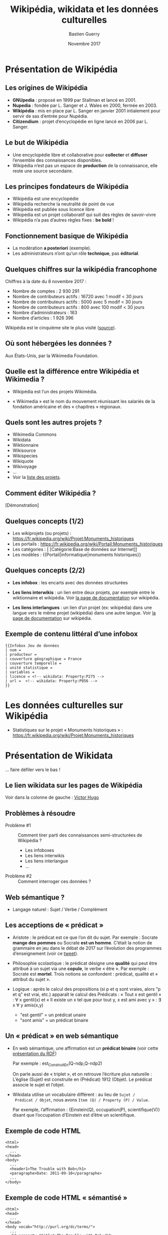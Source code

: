#+TITLE: Wikipédia, wikidata et les données culturelles
#+AUTHOR: Bastien Guerry
#+email: bzg@bzg.fr
#+date: Novembre 2017

#+options: html-postamble:nil html-preamble:nil
#+OPTIONS: reveal_center:nil reveal_progress:t reveal_history:nil reveal_control:t
#+OPTIONS: reveal_rolling_links:nil reveal_keyboard:t reveal_overview:t num:nil
#+OPTIONS: reveal_width:1400 reveal_height:900
#+OPTIONS: toc:1
#+REVEAL_MARGIN: 0.1
#+REVEAL_MIN_SCALE: 0.5
#+REVEAL_MAX_SCALE: 1.5
#+REVEAL_TRANS: fade
#+REVEAL_THEME: simple
#+REVEAL_HLEVEL: 1
#+REVEAL_HEAD_PREAMBLE: <meta name="description" content="Org-Reveal Introduction.">
#+REVEAL_PREAMBLE:
#+REVEAL_POSTAMBLE:
#+REVEAL_PLUGINS: (notes)
#+REVEAL_EXTRA_CSS: ./local.css

* Présentation de Wikipédia
  :PROPERTIES:
  :ID:       cffddfab-e208-4d07-b947-587fa36ccb4b
  :PUBDATE:  <2019-02-10 dim. 17:59>
  :END:

** Les origines de Wikipédia
   :PROPERTIES:
   :ID:       30494481-33c4-49cc-8036-475c2d97e5e6
   :END:

# - GNU :: GNU’s not Unix

- *GNUpedia* : proposé en 1999 par Stallman et lancé en 2001.
- *Nupedia* : fondée par L. Sanger et J. Wales en 2000, fermée en 2003.
- *Wikipédia* : mis en place par L. Sanger en janvier 2001 intialement pour servir de sas d’entrée pour Nupédia.
- *Citizendium* : projet d’encyclopédie en ligne lancé en 2006 par L. Sanger.
     
** Le but de Wikipédia
   :PROPERTIES:
   :ID: c60f87fb-4ef6-4816-a3ae-49e35f5b37cf
   :END:

- Une encyclopédie libre et collaborative pour *collecter* et *diffuser*
  l’ensemble des connaissances disponibles.
- Wikipédia n’est pas un espace de *production* de la connaissance, elle
  reste une source secondaire.

** Les principes fondateurs de Wikipédia
   :PROPERTIES:
   :ID:       22a2d88b-93dc-4887-986c-ff37c8a98a15
   :END:

- Wikipédia est une encyclopédie
- Wikipédia recherche la neutralité de point de vue
- Wikipédia est publiée sous licence libre
- Wikipédia est un projet collaboratif qui suit des règles de savoir-vivre
- Wikipédia n’a pas d’autres règles fixes : *be bold* !

** Fonctionnement basique de Wikipédia
   :PROPERTIES:
   :ID:       b1bbbcae-44ef-4414-afee-c44fc9922293
   :END:

- La modération *a posteriori* (exemple).
- Les administrateurs n’ont qu’un rôle *technique*, pas *éditorial*.

** Quelques chiffres sur la wikipédia francophone
   :PROPERTIES:
   :ID:       d33134dd-6d55-45c9-8740-4a5149fb647a
   :END:

Chiffres à la date du 8 novembre 2017 :

- Nombre de comptes : 2 930 291
- Nombre de contributeurs actifs : 16720 avec 1 modif < 30 jours
- Nombre de contributeurs actifs :  5000 avec 5 modif < 30 jours
- Nombre de contributeurs actifs :   800 avec 100 modif < 30 jours
- Nombre d’administrateurs : 163
- Nombre d’articles : 1 926 396

Wikipédia est le cinquième site le plus visité ([[https://fr.wikipedia.org/wiki/Wikip%25C3%25A9dia:Statistiques][source]]).

** Où sont hébergées les données ?
   :PROPERTIES:
   :ID:       b9d79e3e-c2ef-421f-82e1-187c020c3a9d
   :END:

Aux États-Unis, par la Wikimedia Foundation.

** Quelle est la différence entre Wikipédia et Wikimedia ?
   :PROPERTIES:
   :ID:       8a63ec2b-f1c0-455e-8290-2671eb7ff95a
   :END:

- Wikipédia est l’un des projets Wikimédia.

- « Wikimedia » est le nom du mouvement réunissant les salariés de la
  fondation américaine et des « chapitres » régionaux.

** Quels sont les autres projets ?
   :PROPERTIES:
   :ID:       565901a3-2e99-4591-912b-cf4295410ad2
   :END:

- Wikimedia Commons
- Wikidata
- Wiktionnaire
- Wikisource
- Wikispecies
- Wikiquote
- Wikivoyage
- ...
- Voir la [[https://wikimediafoundation.org/wiki/Nos_projets][liste des projets]].

** Comment éditer Wikipédia ?
   :PROPERTIES:
   :ID:       f4ecf5e6-2413-4dc8-ad9f-3ce0998f2a60
   :END:

[Démonstration]

** Quelques concepts (1/2)
   :PROPERTIES:
   :ID:       2984f610-bc92-4a81-9233-d78bfe82d830
   :END:

- Les wikiprojets (ou projets) : https://fr.wikipedia.org/wiki/Projet:Monuments_historiques
- Les portails : https://fr.wikipedia.org/wiki/Portail:Monuments_historiques
- Les catégories : [ [Catégorie:Base de données sur Internet]]
- Les modèles : {{Portail|informatique|monuments historiques}}

** Quelques concepts (2/2)
   :PROPERTIES:
   :END:

- *Les infobox* : les encarts avec des données structurées

- *Les liens interwikis* : un lien entre deux projets, par exemple entre
  le wiktionnaire et wikipédia.  Voir [[https://fr.wikipedia.org/wiki/Aide:Lien_interwiki][la page de documentation]] sur
  wikipédia.

- *Les liens interlangues* : un lien d’un projet (ex: wikipédia) dans
  une langue vers le même projet (wikipédia) dans une autre langue.
  Voir [[https://fr.wikipedia.org/wiki/Aide:Lien_interlangue][la page de documentation]] sur wikipédia.

** Exemple de contenu littéral d’une infobox 
   :PROPERTIES:
   :ID:       b513f15d-9dd0-4209-8eeb-5e8a2a1195c6
   :END:

: {{Infobox Jeu de données
: | nom = 
: | producteur = 
: | couverture géographique = France
: | couverture temporelle = 
: | unité statistique = 
: | variables = 
: | licence = <!-- wikidata: Property:P275 -->
: | url =  <!-- wikidata: Property:P856 -->
: }}

* Les données culturelles sur Wikipédia
  :PROPERTIES:
  :ID:       42e2ee43-8661-4463-b88a-1630bdf15041
  :PUBDATE:  <2019-02-10 dim. 17:59>
  :END:

- Statistiques sur le projet « Monuments historiques » :
  https://fr.wikipedia.org/wiki/Projet:Monuments_historiques

* Présentation de Wikidata
  :PROPERTIES:
  :ID:       97149576-7d30-465a-b96c-070756856a6b
  :PUBDATE:  <2019-02-10 dim. 17:59>
  :END:

... faire défiler vers le bas !

** Le lien wikidata sur les pages de Wikipédia
   :PROPERTIES:
   :ID:       f0f512ab-0784-4536-ab38-738f3ff05588
   :END:

Voir dans la colonne de gauche : [[https://fr.wikipedia.org/w/index.php?title=Victor_Hugo][Victor Hugo]]

** Problèmes à résoudre
   :PROPERTIES:
   :ID:       cb0ad9df-d479-4038-87df-24aac1a02267
   :END:

- Problème #1 :: Comment tirer parti des connaissances
     semi-structurées de Wikipédia ?

  - Les infoboxes
  - Les liens interwikis
  - Les liens interlangue
  - ...

- Problème #2 :: Comment interroger ces données ?

** Web sémantique ?
   :PROPERTIES:
   :ID:       f6ec5317-ebc5-420d-83c4-ca3d12fb8bbf
   :END:

- Langage naturel : Sujet / Verbe / Complément

** Les acceptions de « prédicat »
   :PROPERTIES:
   :END:

- Aristote : le prédicat est ce que l’on dit du sujet.  Par
  exemple : Socrate *mange des pommes* ou Socrate *est un homme*.
  C’était la notion de grammaire en jeu dans le débat de 2017 sur
  l’évolution des programmes d’enseignement (voir ce [[https://twitter.com/MichelLussault/status/819269828611624960][tweet]]).

- Philosophie scolastique : le prédicat désigne une *qualité* qui peut
  être attribué à un sujet via une *copule*, le verbe « être ».  Par
  exemple : Socrate est *mortel*.  Trois notions se confondent :
  prédicat, qualité et « attribut du sujet ».

- Logique : après le calcul des propositions (si p et q sont vraies,
  alors "p et q" est vrai, etc.) apparaît le calcul des Prédicats :
  « Tout x est gentil » : \forall x gentil(x) et « Il existe un x tel que
  pour tout y, x est ami avec y » : \exists x \forall y amis(x,y)

  - "est gentil" = un prédicat unaire
  - "sont amis" = un prédicat binaire

** Un « prédicat » en web sémantique
   :PROPERTIES:
   :END:

- En web sémantique, une affirmation est un *prédicat binaire* (voir
  cette [[https://www.u-picardie.fr/~furst/docs/1-Web_Semantique_RDF.pdf][présentation du RDF]])

  Par exemple : est_Construit_En(Q-ndp,Q-ndp2)

  On parle aussi de « triplet », et on retrouve l’écriture plus
  naturelle : L’église (Sujet) est construite en (Prédicat) 1912
  (Objet).  Le prédicat associe le sujet et l’objet.

- Wikidata utilise un vocabulaire différent : au lieu de =Sujet /
  Prédicat / Objet=, nous avons =Item (Q) / Property (P) / Value=.

  Par exemple, l’affirmation : {Einstein(Q), occupation(P),
  scientifique(V)} disant que l’occupation d’Einstein est d’être un
  scientifique.

** Exemple de code HTML
   :PROPERTIES:
   :ID:       ef9fb83e-a582-4d7e-8eec-84bc8b64c161
   :END:

#+begin_src
<html>
<head>
  ...
</head>
<body>
  ...
  <header1>The Trouble with Bob</h1>
  <paragraphe>Date: 2011-09-10</paragraphe>
  ...
</body>
#+end_src

** Exemple de code HTML « sémantisé »

: <html>
: <head>
:   ...
: </head>
: <body vocab="http://purl.org/dc/terms/">
:   ...
:   <h2 property="title">The Trouble with Bob</h2>
:   <p>Date: <span property="created">2011-09-10</span></p>
:   ...
: </body>

** Wikidata est constituée de *déclarations* sur des *entités*
   :PROPERTIES:
   :ID:       a385b02a-9a2c-410c-89af-a07161e89669
   :END:

Quelques définitions :

- entité (item)
- libellé (label)
- propriété (properties)
- affirmation (affirmation)
- déclaration (declaration)
- qualificatif (qualifier)

Différence entre *affirmation* ("claim") et *déclaration* ("statement") :
une déclaration contient aussi des références venant à l’appui de
l’affirmation et des "rangs" (ranks) pour dire s’ils sont préférés,
normaux ou dépréciés.

Voir https://www.wikidata.org/wiki/Wikidata:Glossary/fr pour tout le
glossaire des termes.

** COMMENT Quelle différence avec des données « plates » ?

Exemple Palissy.

** L’évolution de Wikidata
   :PROPERTIES:
   :ID:       9371f80d-7ef7-4f95-b40e-b60aa87e9f36
   :END:

- Ajout d’entités
- Ajout de propriétés
- Histoire de l’évolution des propriétés

** L’accès aux données de Wikidata
   :PROPERTIES:
   :ID:       23a80855-3815-4493-ae3f-a5fc1aae8127
   :END:

- Via l’API (https://www.wikidata.org/w/api.php)
- Via le SparQL endpoint
- [[https://query.wikidata.org/#%2523Encore%2520plus%2520de%2520chats%252C%2520avec%2520des%2520images%250A%2523added%2520before%25202016-10%250A%250A%2523defaultView%253AImageGrid%250ASELECT%2520%253Fitem%2520%253FitemLabel%2520%253Fpic%250AWHERE%250A%257B%250A%2509%253Fitem%2520wdt%253AP31%2520wd%253AQ146%2520.%250A%2509OPTIONAL%2520%257B%250A%2509%2509%253Fitem%2520wdt%253AP18%2520%253Fpic%250A%2509%257D%250A%2509SERVICE%2520wikibase%253Alabel%2520%257B%2520bd%253AserviceParam%2520wikibase%253Alanguage%2520%2522%255BAUTO_LANGUAGE%255D%252Cen%2522%2520%257D%250A%257D][Chats avec photos]]
- [[https://query.wikidata.org/#%2523Monuments%2520historiques%2520in%2520Loire-Atlantique%250A%2523added%2520before%25202016-10%250A%250ASELECT%2520DISTINCT%250A%2520%2520%253Fitem%250A%2520%2520%253FitemLabel%250A%2520%2520%253FcommuneLabel%250A%2520%2520%2528group_concat%2528distinct%2520%253Fmerimee%2520%253B%2520separator%2520%253D%2520%2522%252C%2520%2522%2529%2520as%2520%253Fmerimee%2529%250A%2520%2520%253Fcoords%250A%2520%2520%253Fimage%250AWHERE%250A%257B%250A%2520%2520%257B%250A%2520%2520%2520%2520SELECT%2520DISTINCT%2520%253Fitem%2520%253Fmerimee%2520WHERE%2520%257B%250A%2520%2520%2520%2520%2520%2520%253Fitem%2520wdt%253AP1435%252Fwdt%253AP279%252a%2520wd%253AQ916475%2520.%250A%2520%2520%2520%2520%2520%2520%253Fitem%2520p%253AP1435%2520%253Fheritage_statement%2520.%250A%2520%2520%2520%2520%2520%2520FILTER%2520NOT%2520EXISTS%2520%257B%2520%253Fheritage_statement%2520pq%253AP582%2520%253Fend%2520.%2520%257D%250A%2520%2520%2520%2520%2520%2520%253Fitem%2520wdt%253AP380%2520%253Fmerimee.%250A%2520%2520%2520%2520%257D%250A%2520%2520%2520%2520ORDER%2520BY%2520%253Fmerimee%250A%2520%2520%257D%250A%2520%2520%253Fitem%2520wdt%253AP131%252Fwdt%253AP131%252a%2520wd%253AQ3068%2520.%250A%2520%2520%253Fitem%2520wdt%253AP131%2520%253Fcommune%2520.%250A%2520%2520OPTIONAL%2520%257B%2520%253Fitem%2520wdt%253AP625%2520%253Fcoords%2520.%2520%257D%250A%2520%2520OPTIONAL%2520%257B%2520%253Fitem%2520wdt%253AP18%2520%253Fimage%2520.%2520%257D%250A%2520%2520SERVICE%2520wikibase%253Alabel%2520%257B%2520bd%253AserviceParam%2520wikibase%253Alanguage%2520%2522fr%2522%2520.%2520%257D%250A%257D%250AGROUP%2520BY%2520%253Fitem%2520%253FitemLabel%2520%253FcommuneLabel%2520%253Fcoords%2520%253Fimage%250AORDER%2520BY%2520%253FcommuneLabel%2520%253FitemLabel][Monuments historiques (Mérimée) de Loire-Atlantique]]

Rechercher toutes les [[https://www.wikidata.org/w/index.php?search=date&title=Special:Search&profile=advanced&fulltext=1&ns120=1&searchToken=9jx7obv7sw164zt3lrup3ytpf][propriétés relatives aux dates]].

Source : https://www.wikidata.org/wiki/Wikidata:Data_access/fr

* Les données culturelles dans les projets Wikimedia
  :PROPERTIES:
  :ID:       184cbb77-5f6d-492d-b4e5-780ee1e43bef
  :PUBDATE:  <2019-02-10 dim. 17:59>
  :END:

** http://www.zone47.com/crotos/
   :PROPERTIES:
   :ID:       69844616-9a45-4d55-94c8-0cf1ec4ba37f
   :END:
** Les données culturelles sur Wiki Loves Monuments
   :PROPERTIES:
   :ID:       8540d350-5819-4ac2-9259-6a84809093b5
   :END:

https://wikilovesmonuments.fr

Outil d’exploration et d’édition des monuments renseignés lors des
concours WLM : https://tools.wmflabs.org/monumental/#/object/2981

** Les données culturelles sur Wikipédia
   :PROPERTIES:
   :ID:       8258e4cc-688e-4d85-aaa0-f886fa8bce25
   :END:

Exemple : Le wikiprojet [[https://fr.wikipedia.org/wiki/Projet:Monuments_historiques][monument historique]].

** Les données culturelles sur Wikidata
   :PROPERTIES:
   :ID:       c06c69b4-aae9-4f36-ae19-98d8779ac537
   :END:

- "80% des données" (cf. présentation Wikidatacon 2017)
- Exemple de mise en forme des données sur [[https://tools.wmflabs.org/reasonator/?q=Q1339][reasonator]].
- Exemple de requête :

: #Paintings made on places that are not a work location of Van Gogh
: SELECT ?item ?inception ?location ?image
: WHERE {?item wdt:P31 wd:Q3305213 .
:        ?item wdt:P170 wd:Q5582 .
:        ?item wdt:P571 ?inception .
:        OPTIONAL { ?item wdt:P18 ?image }
:        ?item wdt:P1071 ?location .
:        MINUS { wd:Q5582 wdt:P937 ?location } .
:        MINUS { wd:Q5582 wdt:P937 ?superlocation .
:               ?location wdt:P131 ?superlocation} .
:       }

- Exemple de réutilisation : http://histropedia.com/timeline
- Voir la [[https://query.wikidata.org/#SELECT%2520%253Fitem%2520%253FitemLabel%2520%253Fid%2520WHERE%2520%257B%250A%2509%253Fitem%2520wdt%253AP481%2520%253Fid%2520.%250A%2509SERVICE%2520wikibase%253Alabel%2520%257B%2520bd%253AserviceParam%2520wikibase%253Alanguage%2520%2522fr%2522%2520%257D%250A%257D][liste des données ayant un identifiant Palissy.]]
- https://www.wikidata.org/wiki/Wikidata:WikiProject_sum_of_all_paintings/Catalog

: SELECT ?item ?catcode WHERE { ?item p:P528 [ pq:P972 wd:Q35556353 ; ps:P528 ?catcode]. } ORDER BY xsd:integer(?catcode)

* Quel est l’intérêt de Wikidata pour le MC ?
  :PROPERTIES:
  :ID:       db0f56ad-6104-4f14-9229-e4b5d4fe085d
  :PUBDATE:  <2019-02-10 dim. 17:59>
  :END:

- Wikidata permet d’exposer les données du MC plus largement.
- Wikidata permet de faire des recherches (de la recherche ?) : exemple, les peintres [[https://www.wikidata.org/wiki/Wikidata:WikiProject_sum_of_all_paintings/Top_creators_by_number_of_paintings%0A][les plus prolifiques]].
- Wikidata peut être utilisé pour obtenir des traductions des labels existants.

* Quel est l’intérêt des données du ministère de la culture pour Wikidata ?
  :PROPERTIES:
  :ID: fbe1673b-1c5a-4f7b-993c-a960bfb9131c :PUBDATE: <2019-02-10 dim. 17:59>
  :END:

- Le ministère de la culture peut contribuer à l’ajout d’entités.
- Le ministère de la culture peut contribuer à l’ajout de propriétés.
- Le ministère de la culture peut enrichir les données existantes (ex: Palissy).

* Ressources
  :PROPERTIES:
  :ID: bfc3db4d-ef2b-4429-b041-42122ee50802 
  :END:

- https://fr.slideshare.net/_Emw/an-ambitious-wikidata-tutorial
